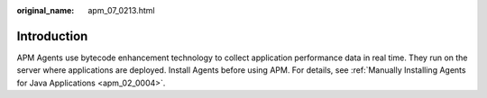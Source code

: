 :original_name: apm_07_0213.html

.. _apm_07_0213:

Introduction
============

APM Agents use bytecode enhancement technology to collect application performance data in real time. They run on the server where applications are deployed. Install Agents before using APM. For details, see :ref:`Manually Installing Agents for Java Applications <apm_02_0004>`.
